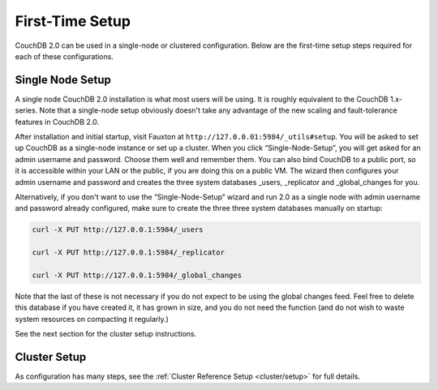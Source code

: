 .. Licensed under the Apache License, Version 2.0 (the "License"); you may not
.. use this file except in compliance with the License. You may obtain a copy of
.. the License at
..
..   http://www.apache.org/licenses/LICENSE-2.0
..
.. Unless required by applicable law or agreed to in writing, software
.. distributed under the License is distributed on an "AS IS" BASIS, WITHOUT
.. WARRANTIES OR CONDITIONS OF ANY KIND, either express or implied. See the
.. License for the specific language governing permissions and limitations under
.. the License.

.. _install/setup:

================
First-Time Setup
================

CouchDB 2.0 can be used in a single-node or clustered configuration.
Below are the first-time setup steps required for each of these
configurations.

.. _install/setup/single:

Single Node Setup
=================

A single node CouchDB 2.0 installation is what most users will be using.
It is roughly equivalent to the CouchDB 1.x-series. Note that a
single-node setup obviously doesn't take any advantage of the new
scaling and fault-tolerance features in CouchDB 2.0.

After installation and initial startup, visit Fauxton at
``http://127.0.0.01:5984/_utils#setup``. You will be asked to set up
CouchDB as a single-node instance or set up a cluster. When you click
“Single-Node-Setup”, you will get asked for an admin username and
password. Choose them well and remember them. You can also bind CouchDB
to a public port, so it is accessible within your LAN or the public, if
you are doing this on a public VM. The wizard then configures your admin
username and password and creates the three system databases _users,
_replicator and _global_changes for you.

Alternatively, if you don't want to use the “Single-Node-Setup” wizard
and run 2.0 as a single node with admin username and password already
configured, make sure to create the three three system databases manually
on startup:

.. code-block:: sh

    curl -X PUT http://127.0.0.1:5984/_users

    curl -X PUT http://127.0.0.1:5984/_replicator

    curl -X PUT http://127.0.0.1:5984/_global_changes

Note that the last of these is not necessary if you do not expect to be
using the global changes feed. Feel free to delete this database if you
have created it, it has grown in size, and you do not need the function
(and do not wish to waste system resources on compacting it regularly.)

See the next section for the cluster setup instructions.

.. _install/setup/cluster:

Cluster Setup
=============

As configuration has many steps, see the :ref:`Cluster Reference Setup
<cluster/setup>` for full details.
